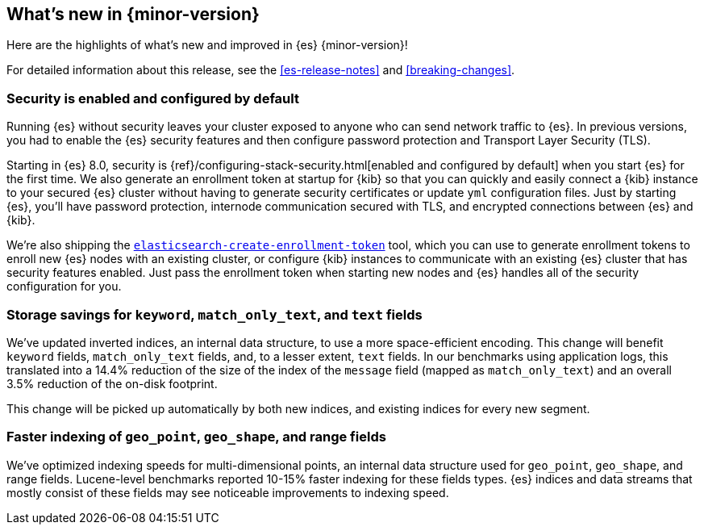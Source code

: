 [[release-highlights]]
== What's new in {minor-version}

Here are the highlights of what's new and improved in {es} {minor-version}!

For detailed information about this release, see the <<es-release-notes>> and
<<breaking-changes>>.

// Add previous release to the list
// Other versions: 
// {ref-bare}/7.last/release-highlights.html[7.last] 
// | {ref-bare}/8.0/release-highlights.html[8.0]

// Use the notable-highlights tag to mark entries that 
// should be featured in the Stack Installation and Upgrade Guide:

// tag::notable-highlights[] 
[discrete]
=== Security is enabled and configured by default

Running {es} without security leaves your cluster exposed to anyone who can send
network traffic to {es}. In previous versions, you had to enable the {es}
security features and then configure password protection and Transport Layer
Security (TLS).

Starting in {es} 8.0, security is
{ref}/configuring-stack-security.html[enabled and configured by default] when
you start {es} for the first time. We also generate an enrollment token at
startup for {kib} so that you can quickly and easily connect a {kib} instance to your
secured {es} cluster without having to generate security certificates or update
`yml` configuration files. Just by starting {es}, you’ll have password
protection, internode communication secured with TLS, and encrypted connections
between {es} and {kib}.

We're also shipping the
<<create-enrollment-token,`elasticsearch-create-enrollment-token`>> tool, which
you can use to generate enrollment tokens to enroll new {es} nodes with an
existing cluster, or configure {kib} instances to communicate with an existing
{es} cluster that has security features enabled. Just pass the enrollment token
when starting new nodes and {es} handles all of the security configuration for
you.


[discrete]
=== Storage savings for `keyword`, `match_only_text`, and `text` fields

We've updated inverted indices, an internal data structure, to use a more
space-efficient encoding. This change will benefit `keyword` fields,
`match_only_text` fields, and, to a lesser extent, `text` fields. In our
benchmarks using application logs, this translated into a 14.4% reduction of
the size of the index of the `message` field (mapped as `match_only_text`) and
an overall 3.5% reduction of the on-disk footprint.

This change will be picked up automatically by both new indices, and existing
indices for every new segment.

[discrete]
=== Faster indexing of `geo_point`, `geo_shape`, and range fields

We've optimized indexing speeds for multi-dimensional points, an internal data
structure used for `geo_point`, `geo_shape`, and range fields. Lucene-level
benchmarks reported 10-15% faster indexing for these fields types. {es} indices
and data streams that mostly consist of these fields may see noticeable
improvements to indexing speed.

// end::notable-highlights[]

// Omit the notable highlights tag for entries that only need to appear in the ES ref:
// [discrete] 
// === Heading
//
// Description. 
